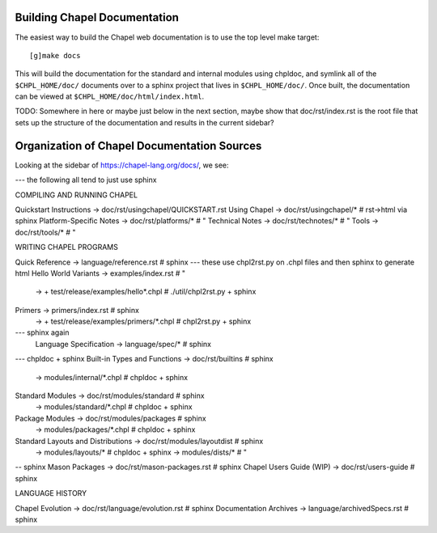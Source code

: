 .. _readme-buildingdocs:

=============================
Building Chapel Documentation
=============================

The easiest way to build the Chapel web documentation is to use the top level
make target::

   [g]make docs

This will build the documentation for the standard and internal modules using
chpldoc, and symlink all of the ``$CHPL_HOME/doc/`` documents over to
a sphinx project that lives in ``$CHPL_HOME/doc/``. Once built,
the documentation can be viewed at ``$CHPL_HOME/doc/html/index.html``.


TODO: Somewhere in here or maybe just below in the next section, maybe
show that doc/rst/index.rst is the root file that sets up the structure
of the documentation and results in the current sidebar?

============================================
Organization of Chapel Documentation Sources
============================================

Looking at the sidebar of https://chapel-lang.org/docs/, we see:

--- the following all tend to just use sphinx

COMPILING AND RUNNING CHAPEL

Quickstart Instructions -> doc/rst/usingchapel/QUICKSTART.rst
Using Chapel -> doc/rst/usingchapel/*  # rst->html via sphinx
Platform-Specific Notes -> doc/rst/platforms/*  # "
Technical Notes -> doc/rst/technotes/*  # "
Tools -> doc/rst/tools/*   # "


WRITING CHAPEL PROGRAMS

Quick Reference -> language/reference.rst  # sphinx
--- these use chpl2rst.py on .chpl files and then sphinx to generate html
Hello World Variants -> examples/index.rst # "
                     -> + test/release/examples/hello*.chpl  # ./util/chpl2rst.py + sphinx
Primers -> primers/index.rst # sphinx
        -> + test/release/examples/primers/*.chpl   # chpl2rst.py + sphinx
--- sphinx again
        Language Specification -> language/spec/*   # sphinx

--- chpldoc + sphinx
Built-in Types and Functions -> doc/rst/builtins  # sphinx
                             -> modules/internal/*.chpl  # chpldoc + sphinx
Standard Modules -> doc/rst/modules/standard  # sphinx
                 -> modules/standard/*.chpl  # chpldoc + sphinx
Package Modules -> doc/rst/modules/packages  # sphinx
                -> modules/packages/*.chpl   # chpldoc + sphinx
Standard Layouts and Distributions -> doc/rst/modules/layoutdist  # sphinx
                                   -> modules/layouts/*  # chpldoc + sphinx
                                   -> modules/dists/*    # "

-- sphinx
Mason Packages  -> doc/rst/mason-packages.rst   # sphinx
Chapel Users Guide (WIP)  -> doc/rst/users-guide  # sphinx


LANGUAGE HISTORY

Chapel Evolution  -> doc/rst/language/evolution.rst  # sphinx
Documentation Archives -> language/archivedSpecs.rst  # sphinx
